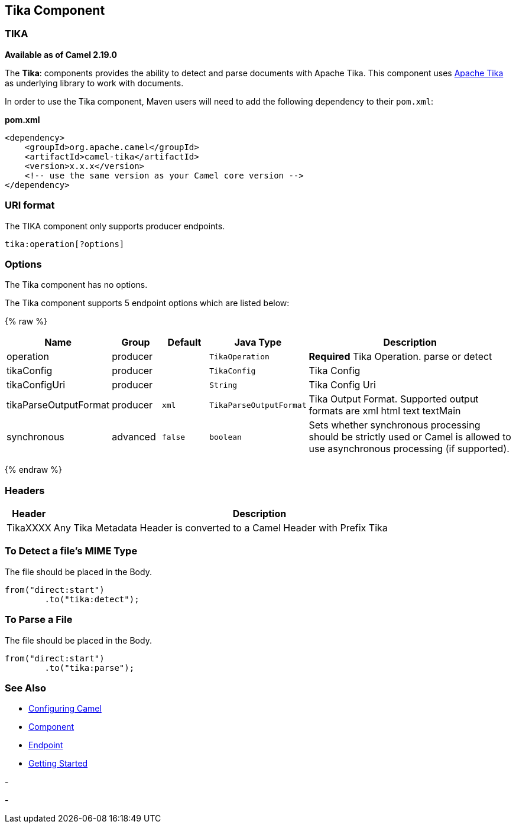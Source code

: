 ## Tika Component
### TIKA

**Available as of Camel 2.19.0**

The *Tika*: components provides the ability to detect and parse documents with 
Apache Tika. This component uses
https://tika.apache.org/[Apache Tika] as underlying library to work
with documents.

In order to use the Tika component, Maven users will need to add the
following dependency to their `pom.xml`:

*pom.xml*

[source,xml]
------------------------------------------------------------
<dependency>
    <groupId>org.apache.camel</groupId>
    <artifactId>camel-tika</artifactId>
    <version>x.x.x</version>
    <!-- use the same version as your Camel core version -->
</dependency>
------------------------------------------------------------

### URI format

The TIKA component only supports producer endpoints.

[source,java]
-----------------------
tika:operation[?options]
-----------------------

### Options

// component options: START
The Tika component has no options.
// component options: END



// endpoint options: START
The Tika component supports 5 endpoint options which are listed below:

{% raw %}
[width="100%",cols="2,1,1m,1m,5",options="header"]
|=======================================================================
| Name | Group | Default | Java Type | Description
| operation | producer |  | TikaOperation | *Required* Tika Operation. parse or detect
| tikaConfig | producer |  | TikaConfig | Tika Config
| tikaConfigUri | producer |  | String | Tika Config Uri
| tikaParseOutputFormat | producer | xml | TikaParseOutputFormat | Tika Output Format. Supported output formats are xml html text textMain
| synchronous | advanced | false | boolean | Sets whether synchronous processing should be strictly used or Camel is allowed to use asynchronous processing (if supported).
|=======================================================================
{% endraw %}
// endpoint options: END


### Headers
[width="100%",cols="10%,90%",options="header",]
|=======================================================================
|Header |Description
|TikaXXXX | Any Tika Metadata Header is converted to a Camel Header with Prefix Tika
|=======================================================================

### To Detect a file's MIME Type

The file should be placed in the Body.

[source,java]
-------------------------------
from("direct:start")
        .to("tika:detect");
-------------------------------

### To Parse a File

The file should be placed in the Body.

[source,java]
-------------------------------
from("direct:start")
        .to("tika:parse");
-------------------------------

### See Also

* link:configuring-camel.html[Configuring Camel]
* link:component.html[Component]
* link:endpoint.html[Endpoint]
* link:getting-started.html[Getting Started]

-

-
